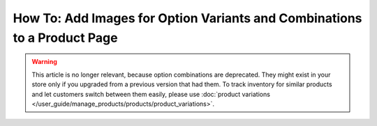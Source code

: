 *************************************************************************
How To: Add Images for Option Variants and Combinations to a Product Page
*************************************************************************

.. warning::

    This article is no longer relevant, because option combinations are deprecated. They might exist in your store only if you upgraded from a previous version that had them. To track inventory for similar products and let customers switch between them easily, please use :doc:`product variations </user_guide/manage_products/products/product_variations>`.
